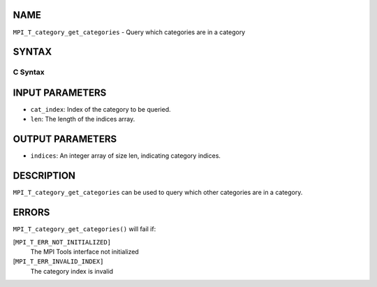 NAME
----

``MPI_T_category_get_categories`` - Query which categories are in a
category

SYNTAX
------

C Syntax
~~~~~~~~

.. code-block:: c
   :linenos:

   #include <mpi.h>
   int MPI_T_category_get_categories(int cat_index, int len, int indices[])

INPUT PARAMETERS
----------------

* ``cat_index``: Index of the category to be queried. 

* ``len``: The length of the indices array. 

OUTPUT PARAMETERS
-----------------

* ``indices``: An integer array of size len, indicating category indices. 

DESCRIPTION
-----------

``MPI_T_category_get_categories`` can be used to query which other
categories are in a category.

ERRORS
------

``MPI_T_category_get_categories()`` will fail if:

[``MPI_T_ERR_NOT_INITIALIZED]``
   The MPI Tools interface not initialized

[``MPI_T_ERR_INVALID_INDEX]``
   The category index is invalid
